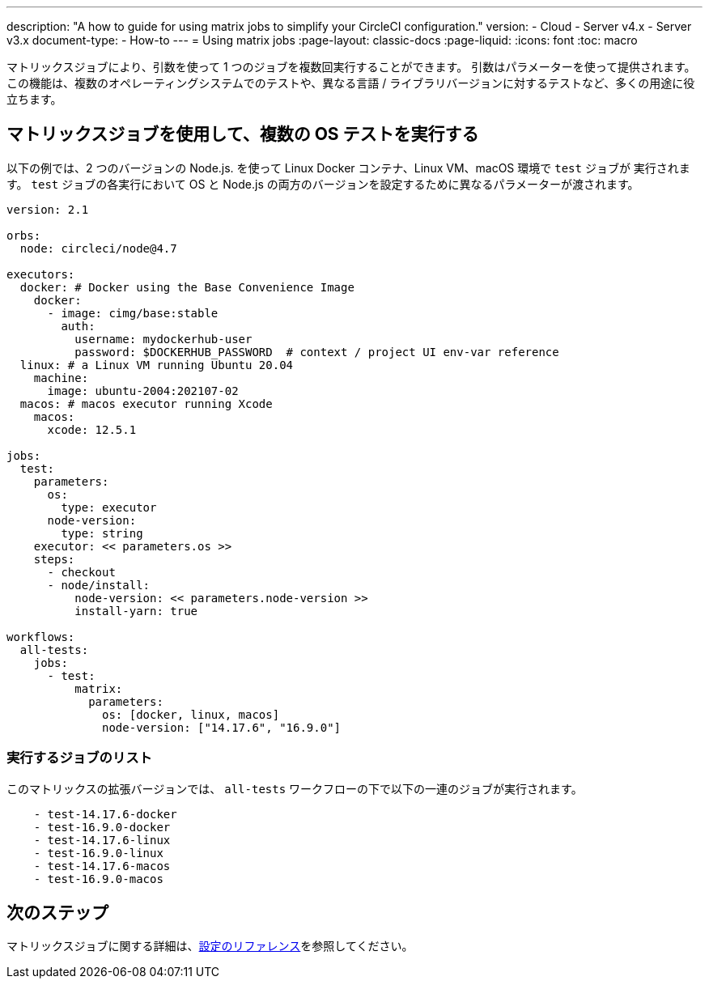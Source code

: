 ---

description: "A how to guide for using matrix jobs to simplify your CircleCI configuration."
version:
- Cloud
- Server v4.x
- Server v3.x
document-type:
- How-to
---
= Using matrix jobs
:page-layout: classic-docs
:page-liquid:
:icons: font
:toc: macro

:toc-title:

マトリックスジョブにより、引数を使って 1 つのジョブを複数回実行することができます。 引数はパラメーターを使って提供されます。 この機能は、複数のオペレーティングシステムでのテストや、異なる言語 / ライブラリバージョンに対するテストなど、多くの用途に役立ちます。

[#use-matrix-jobs-to-run-multiple-os-tests]
== マトリックスジョブを使用して、複数の OS テストを実行する

以下の例では、2 つのバージョンの Node.js. を使って Linux Docker コンテナ、Linux VM、macOS 環境で `test` ジョブが 実行されます。 `test` ジョブの各実行において OS と Node.js の両方のバージョンを設定するために異なるパラメーターが渡されます。

[source,yaml]
----
version: 2.1

orbs:
  node: circleci/node@4.7

executors:
  docker: # Docker using the Base Convenience Image
    docker:
      - image: cimg/base:stable
        auth:
          username: mydockerhub-user
          password: $DOCKERHUB_PASSWORD  # context / project UI env-var reference
  linux: # a Linux VM running Ubuntu 20.04
    machine:
      image: ubuntu-2004:202107-02
  macos: # macos executor running Xcode
    macos:
      xcode: 12.5.1

jobs:
  test:
    parameters:
      os:
        type: executor
      node-version:
        type: string
    executor: << parameters.os >>
    steps:
      - checkout
      - node/install:
          node-version: << parameters.node-version >>
          install-yarn: true

workflows:
  all-tests:
    jobs:
      - test:
          matrix:
            parameters:
              os: [docker, linux, macos]
              node-version: ["14.17.6", "16.9.0"]
----

[#list-jobs-that-will-run]
=== 実行するジョブのリスト

このマトリックスの拡張バージョンでは、 `all-tests` ワークフローの下で以下の一連のジョブが実行されます。


[source,yaml]
----
    - test-14.17.6-docker
    - test-16.9.0-docker
    - test-14.17.6-linux
    - test-16.9.0-linux
    - test-14.17.6-macos
    - test-16.9.0-macos
----

[#next-steps]
== 次のステップ

マトリックスジョブに関する詳細は、<<configuration-reference#matrix-requires-version-21,設定のリファレンス>>を参照してください。